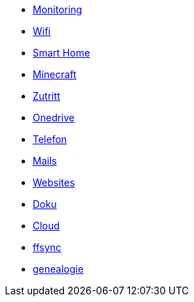 ** xref:services/monitoring.adoc[Monitoring]
** xref:services/wifi.adoc[Wifi]
** xref:services/smart_home/index.adoc[Smart Home]
** xref:services/minecraft.adoc[Minecraft]
** xref:services/zutritt.adoc[Zutritt]
** xref:services/onedrive.adoc[Onedrive]
** xref:services/telefon.adoc[Telefon]
** xref:services/mails.adoc[Mails]
** xref:services/websites.adoc[Websites]
** xref:services/doku.adoc[Doku]
** xref:services/cloud.adoc[Cloud]
** xref:services/ffsync.adoc[ffsync]
** xref:services/genealogie.adoc[genealogie]
